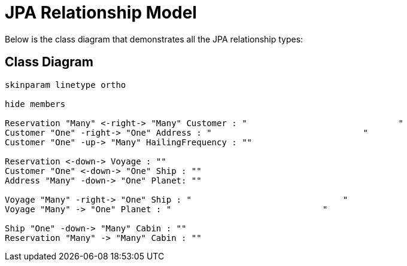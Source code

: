JPA Relationship Model
======================
////
This file documents this projects class diagram that demonstrates all the JPA relationship types.

To install graphviz on a Mac, run: "brew install graphviz"

PlantUML Documentation: http://plantuml.com/class-diagram

////
:description: JPA Relationship: This document +
              shows the class diagram that demonstrates +
              all the JPA relationship types.
:library: Asciidoctor
ifdef::asciidoctor[]
:source-highlighter: coderay
endif::asciidoctor[]
:idprefix:
//:stylesheet: asciidoc.css
:imagesdir: images
//:backend: docbook45
:backend: html5
//:doctype: book
//:sectids!:
:plus: &#43;

[role='lead']
Below is the class diagram that demonstrates all the JPA relationship types:

## Class Diagram

[plantuml,"model",png]
----
skinparam linetype ortho

hide members

Reservation "Many" <-right-> "Many" Customer : "                              "
Customer "One" -right-> "One" Address : "                              "
Customer "One" -up-> "Many" HailingFrequency : ""

Reservation <-down-> Voyage : ""
Customer "One" <-down-> "One" Ship : ""
Address "Many" -down-> "One" Planet: ""

Voyage "Many" -right-> "One" Ship : "                              "
Voyage "Many" -> "One" Planet : "                              "

Ship "One" -down-> "Many" Cabin : ""
Reservation "Many" -> "Many" Cabin : ""
----
